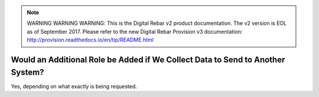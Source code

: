 
.. note:: WARNING WARNING WARNING:  This is the Digital Rebar v2 product documentation.  The v2 version is EOL as of September 2017.  Please refer to the new Digital Rebar Provision v3 documentation:  http:\/\/provision.readthedocs.io\/en\/tip\/README.html

.. _faq_additional_role:

Would an Additional Role be Added if We Collect Data to Send to Another System?
===============================================================================

Yes, depending on what exactly is being requested. 
